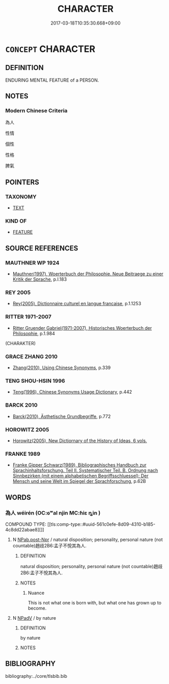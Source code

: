 # -*- mode: mandoku-tls-view -*-
#+TITLE: CHARACTER
#+DATE: 2017-03-18T10:35:30.668+09:00        
#+STARTUP: content
* =CONCEPT= CHARACTER
:PROPERTIES:
:CUSTOM_ID: uuid-35b29f22-c6a4-44b6-8597-fc4f5ede63e8
:SYNONYM+:  PERSONALITY
:SYNONYM+:  NATURE
:SYNONYM+:  DISPOSITION
:SYNONYM+:  TEMPERAMENT
:SYNONYM+:  TEMPER
:SYNONYM+:  MENTALITY
:SYNONYM+:  MAKEUP
:SYNONYM+:  FEATURES
:SYNONYM+:  QUALITIES
:SYNONYM+:  PROPERTIES
:SYNONYM+:  TRAITS
:SYNONYM+:  SPIRIT
:SYNONYM+:  ESSENCE
:SYNONYM+:  IDENTITY
:SYNONYM+:  ETHOS
:SYNONYM+:  COMPLEXION
:SYNONYM+:  TONE
:SYNONYM+:  FEEL
:SYNONYM+:  FEELING
:TR_ZH: 為人
:END:
** DEFINITION

ENDURING MENTAL FEATURE of a PERSON.

** NOTES

*** Modern Chinese Criteria
為人

性情

個性

性格

脾氣

** POINTERS
*** TAXONOMY
 - [[tls:concept:TEXT][TEXT]]

*** KIND OF
 - [[tls:concept:FEATURE][FEATURE]]

** SOURCE REFERENCES
*** MAUTHNER WP 1924
 - [[cite:MAUTHNER-WP-1924][Mauthner(1997), Woerterbuch der Philosophie. Neue Beitraege zu einer Kritik der Sprache]], p.I.183

*** REY 2005
 - [[cite:REY-2005][Rey(2005), Dictionnaire culturel en langue francaise]], p.1.1253

*** RITTER 1971-2007
 - [[cite:RITTER-1971-2007][Ritter Gruender Gabriel(1971-2007), Historisches Woerterbuch der Philosophie]], p.1.984
 (CHARAKTER)
*** GRACE ZHANG 2010
 - [[cite:GRACE-ZHANG-2010][Zhang(2010), Using Chinese Synonyms]], p.339

*** TENG SHOU-HSIN 1996
 - [[cite:TENG-SHOU-HSIN-1996][Teng(1996), Chinese Synonyms Usage Dictionary]], p.442

*** BARCK 2010
 - [[cite:BARCK-2010][Barck(2010), Ästhetische Grundbegriffe]], p.772

*** HOROWITZ 2005
 - [[cite:HOROWITZ-2005][Horowitz(2005), New Dictiornary of the History of Ideas, 6 vols.]]
*** FRANKE 1989
 - [[cite:FRANKE-1989][Franke Gipper Schwarz(1989), Bibliographisches Handbuch zur Sprachinhaltsforschung. Teil II. Systematischer Teil. B. Ordnung nach Sinnbezirken (mit einem alphabetischen Begriffsschluessel): Der Mensch und seine Welt im Spiegel der Sprachforschung]], p.62B

** WORDS
   :PROPERTIES:
   :VISIBILITY: children
   :END:
*** 為人 wéirén (OC:ɢʷal njin MC:ɦiɛ ȵin )
:PROPERTIES:
:CUSTOM_ID: uuid-1f74a090-c075-4553-893b-70f1341b850b
:Char+: 為(86,5/9) 人(9,0/2) 
:GY_IDS+: uuid-7dd1780c-ee9b-4eaa-af63-c42cb57baf50 uuid-21fa0930-1ebd-4609-9c0d-ef7ef7a2723f
:PY+: wéi rén    
:OC+: ɢʷal njin    
:MC+: ɦiɛ ȵin    
:END: 
COMPOUND TYPE: [[tls:comp-type::#uuid-561c0efe-8d09-4310-b185-4c8dd22abae8][]]


**** N [[tls:syn-func::#uuid-de1bb867-4b23-4723-86ac-5e2634f2ed11][NPab.post-Npr]] / natural disposition; personality, personal nature (not countable)趙歧2B6:孟子不悅其為人.
:PROPERTIES:
:CUSTOM_ID: uuid-7318648a-cef1-4f52-bef4-85c161ee7df0
:WARRING-STATES-CURRENCY: 4
:END:
****** DEFINITION

natural disposition; personality, personal nature (not countable)趙歧2B6:孟子不悅其為人.

****** NOTES

******* Nuance
This is not what one is born with, but what one has grown up to become.

**** N [[tls:syn-func::#uuid-291cb04a-a7fc-4fcf-b676-a103aac9ed9a][NPadV]] / by nature
:PROPERTIES:
:CUSTOM_ID: uuid-925ac4b5-651c-4d99-a4bb-675a5b8cebdf
:WARRING-STATES-CURRENCY: 5
:END:
****** DEFINITION

by nature

****** NOTES

** BIBLIOGRAPHY
bibliography:../core/tlsbib.bib
